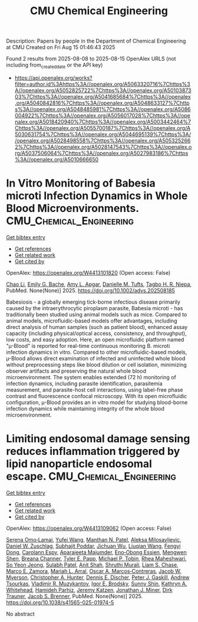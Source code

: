 #+TITLE: CMU Chemical Engineering
Description: Papers by people in the Department of Chemical Engineering at CMU
Created on Fri Aug 15 01:46:43 2025

Found 2 results from 2025-08-08 to 2025-08-15
OpenAlex URLS (not including from_created_date or the API key)
- [[https://api.openalex.org/works?filter=author.id%3Ahttps%3A//openalex.org/A5063320716%7Chttps%3A//openalex.org/A5052825722%7Chttps%3A//openalex.org/A5010387303%7Chttps%3A//openalex.org/A5041685684%7Chttps%3A//openalex.org/A5040842816%7Chttps%3A//openalex.org/A5048633127%7Chttps%3A//openalex.org/A5048485981%7Chttps%3A//openalex.org/A5086004922%7Chttps%3A//openalex.org/A5056017028%7Chttps%3A//openalex.org/A5018420940%7Chttps%3A//openalex.org/A5003442464%7Chttps%3A//openalex.org/A5055700187%7Chttps%3A//openalex.org/A5030631754%7Chttps%3A//openalex.org/A5044695139%7Chttps%3A//openalex.org/A5028498558%7Chttps%3A//openalex.org/A5053252662%7Chttps%3A//openalex.org/A5028147543%7Chttps%3A//openalex.org/A5037506064%7Chttps%3A//openalex.org/A5027983186%7Chttps%3A//openalex.org/A5010666650]]

* In Vitro Monitoring of Babesia microti Infection Dynamics in Whole Blood Microenvironments.  :CMU_Chemical_Engineering:
:PROPERTIES:
:UUID: https://openalex.org/W4413101820
:TOPICS: Vector-borne infectious diseases, Insect and Pesticide Research, Medicinal Plant Research
:PUBLICATION_DATE: 2025-08-11
:END:    
    
[[elisp:(doi-add-bibtex-entry "https://doi.org/10.1002/advs.202508185")][Get bibtex entry]] 

- [[elisp:(progn (xref--push-markers (current-buffer) (point)) (oa--referenced-works "https://openalex.org/W4413101820"))][Get references]]
- [[elisp:(progn (xref--push-markers (current-buffer) (point)) (oa--related-works "https://openalex.org/W4413101820"))][Get related work]]
- [[elisp:(progn (xref--push-markers (current-buffer) (point)) (oa--cited-by-works "https://openalex.org/W4413101820"))][Get cited by]]

OpenAlex: https://openalex.org/W4413101820 (Open access: False)
    
[[https://openalex.org/A5004641821][Chao Li]], [[https://openalex.org/A5117533304][Emily G. Bache]], [[https://openalex.org/A5117533305][Amy L. Apgar]], [[https://openalex.org/A5089697602][Danielle M. Tufts]], [[https://openalex.org/A5044695139][Tagbo H. R. Niepa]], PubMed. None(None)] 2025. https://doi.org/10.1002/advs.202508185 
     
Babesiosis - a globally emerging tick-borne infectious disease primarily caused by the intraerythrocytic piroplasm parasite, Babesia microti - has traditionally been studied using animal models such as mice. Compared to animal models, microfluidic-based models offer advantages, including direct analysis of human samples (such as patient blood), enhanced assay capacity (including physical/optical access, consistency, and throughput), low costs, and easy adoption. Here, an open microfluidic platform named "µ-Blood" is reported for real-time continuous monitoring B. microti infection dynamics in vitro. Compared to other microfluidic-based models, µ-Blood allows direct examination of infected and uninfected whole blood without preprocessing steps like blood dilution or cell isolation, minimizing observer artifacts and preserving the natural whole blood microenvironment. The system enables extended (72 h) monitoring of infection dynamics, including parasite identification, parasitemia measurement, and parasite-host cell interactions, using label-free phase contrast and fluorescence confocal microscopy. With its open microfluidic configuration, µ-Blood provides an in vitro model for studying blood-borne infection dynamics while maintaining integrity of the whole blood microenvironment.    

    

* Limiting endosomal damage sensing reduces inflammation triggered by lipid nanoparticle endosomal escape.  :CMU_Chemical_Engineering:
:PROPERTIES:
:UUID: https://openalex.org/W4413109062
:TOPICS: RNA Interference and Gene Delivery, Phagocytosis and Immune Regulation, Immunotherapy and Immune Responses
:PUBLICATION_DATE: 2025-08-11
:END:    
    
[[elisp:(doi-add-bibtex-entry "https://doi.org/10.1038/s41565-025-01974-5")][Get bibtex entry]] 

- [[elisp:(progn (xref--push-markers (current-buffer) (point)) (oa--referenced-works "https://openalex.org/W4413109062"))][Get references]]
- [[elisp:(progn (xref--push-markers (current-buffer) (point)) (oa--related-works "https://openalex.org/W4413109062"))][Get related work]]
- [[elisp:(progn (xref--push-markers (current-buffer) (point)) (oa--cited-by-works "https://openalex.org/W4413109062"))][Get cited by]]

OpenAlex: https://openalex.org/W4413109062 (Open access: False)
    
[[https://openalex.org/A5052806309][Serena Omo‐Lamai]], [[https://openalex.org/A5100374832][Yufei Wang]], [[https://openalex.org/A5082931661][Manthan N. Patel]], [[https://openalex.org/A5016048911][Aleksa Milosavljevic]], [[https://openalex.org/A5058384539][Daniel W. Zuschlag]], [[https://openalex.org/A5038084641][Subhajit Poddar]], [[https://openalex.org/A5090929458][Jichuan Wu]], [[https://openalex.org/A5066751872][Liuqian Wang]], [[https://openalex.org/A5114127404][Fengyi Dong]], [[https://openalex.org/A5036716063][Carolann Espy]], [[https://openalex.org/A5113125621][Aparajeeta Majumder]], [[https://openalex.org/A5108960245][Eno‐Obong Essien]], [[https://openalex.org/A5035872050][Mengwen Shen]], [[https://openalex.org/A5059058953][Breana Channer]], [[https://openalex.org/A5013550272][Tyler E. Papp]], [[https://openalex.org/A5006205638][Michael P. Tobin]], [[https://openalex.org/A5009609190][Rhea Maheshwari]], [[https://openalex.org/A5101725602][So Yeon Jeong]], [[https://openalex.org/A5076948205][Sulabh Patel]], [[https://openalex.org/A5086419977][Anit Shah]], [[https://openalex.org/A5068425814][Shruthi Murali]], [[https://openalex.org/A5069041138][Liam S. Chase]], [[https://openalex.org/A5013737314][Marco E. Zamora]], [[https://openalex.org/A5049474410][Mariah L. Arral]], [[https://openalex.org/A5074050540][Oscar A. Marcos‐Contreras]], [[https://openalex.org/A5067701831][Jacob W. Myerson]], [[https://openalex.org/A5003951398][Christopher A. Hunter]], [[https://openalex.org/A5085597391][Dennis E. Discher]], [[https://openalex.org/A5019253024][Peter J. Gaskill]], [[https://openalex.org/A5027596223][Andrew Tsourkas]], [[https://openalex.org/A5022924802][Vladimir R. Muzykantov]], [[https://openalex.org/A5028965776][Igor E. Brodsky]], [[https://openalex.org/A5059475430][Sunny Shin]], [[https://openalex.org/A5010666650][Kathryn A. Whitehead]], [[https://openalex.org/A5073034692][Hamideh Parhiz]], [[https://openalex.org/A5006340629][Jeremy Katzen]], [[https://openalex.org/A5002593635][Jonathan J. Miner]], [[https://openalex.org/A5042433434][Dirk Trauner]], [[https://openalex.org/A5019182775][Jacob S. Brenner]], PubMed. None(None)] 2025. https://doi.org/10.1038/s41565-025-01974-5 
     
No abstract    

    
